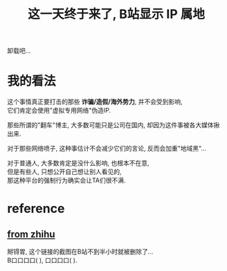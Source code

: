 #+TITLE: 这一天终于来了, B站显示 IP 属地
#+STARTUP: indent
#+OPTIONS: \n:t

卸载吧...
* 我的看法
这个事情真正要打击的那些 *诈骗/造假/海外势力*, 并不会受到影响,
它们肯定会使用"虚拟专用网络"伪造IP.

那些所谓的"翻车"博主, 大多数可能只是公司在国内, 却因为这件事被各大媒体揪出来.

对于那些网络喷子, 这种事估计不会减少它们的言论, 反而会加重"地域黑"...

对于普通人, 大多数肯定是没什么影响, 也根本不在意,
但是有些人, 只想公开自己想让别人看见的,
那这种平台的强制行为确实会让TA们很不满.


* reference
** [[https://zhuanlan.zhihu.com/p/508234267][from zhihu]]
  掰锝胃, 这个链接的截图在B站不到半小时就被删除了...
  B口口口口(    ), 口口口口(    ).


